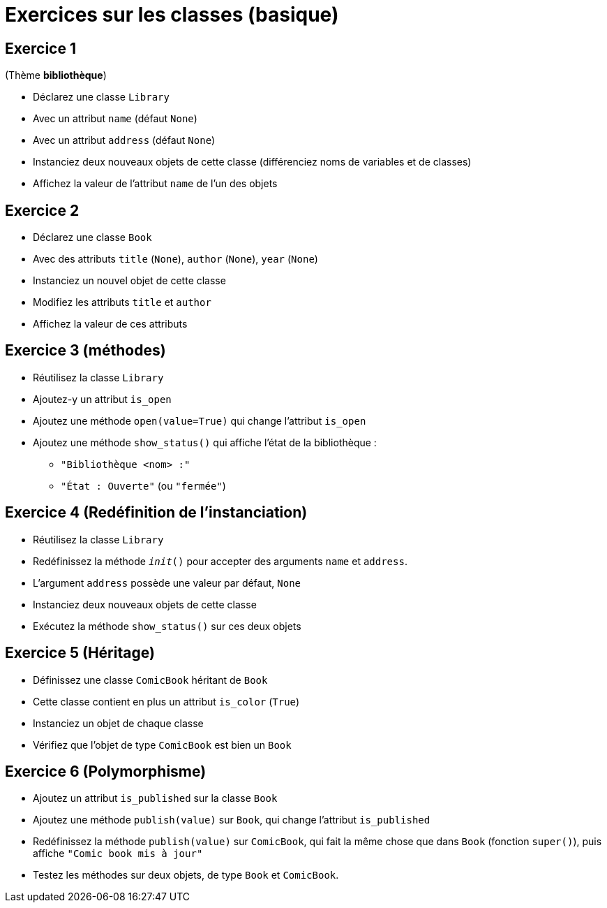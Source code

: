 = Exercices sur les classes (basique)

== Exercice 1

(Thème *bibliothèque*)

- Déclarez une classe `Library`
- Avec un attribut `name` (défaut `None`)
- Avec un attribut `address` (défaut `None`)
- Instanciez deux nouveaux objets de cette classe (différenciez noms de variables et de classes)
- Affichez la valeur de l'attribut `name` de l'un des objets

== Exercice 2

- Déclarez une classe `Book`
- Avec des attributs `title` (`None`), `author` (`None`), `year` (`None`)
- Instanciez un nouvel objet de cette classe
- Modifiez les attributs `title` et `author`
- Affichez la valeur de ces attributs

== Exercice 3 (méthodes)

- Réutilisez la classe `Library`
- Ajoutez-y un attribut `is_open`
- Ajoutez une méthode `open(value=True)` qui change l'attribut `is_open`
- Ajoutez une méthode `show_status()` qui affiche l'état de la bibliothèque :
* `"Bibliothèque <nom> :"`
* `"État : Ouverte"` (ou `"fermée"`)

== Exercice 4 (Redéfinition de l'instanciation)

- Réutilisez la classe `Library`
- Redéfinissez la méthode `__init__()` pour accepter des arguments `name` et `address`.
- L'argument `address` possède une valeur par défaut, `None`
- Instanciez deux nouveaux objets de cette classe
- Exécutez la méthode `show_status()` sur ces deux objets

== Exercice 5 (Héritage)

- Définissez une classe `ComicBook` héritant de `Book`
- Cette classe contient en plus un attribut `is_color` (`True`)
- Instanciez un objet de chaque classe
- Vérifiez que l'objet de type `ComicBook` est bien un `Book`

== Exercice 6 (Polymorphisme)

- Ajoutez un attribut `is_published` sur la classe `Book`
- Ajoutez une méthode `publish(value)` sur `Book`, qui change l'attribut `is_published`
- Redéfinissez la méthode `publish(value)` sur `ComicBook`, qui fait la même chose que dans `Book` (fonction `super()`), puis affiche `"Comic book mis à jour"`
- Testez les méthodes sur deux objets, de type `Book` et `ComicBook`.
